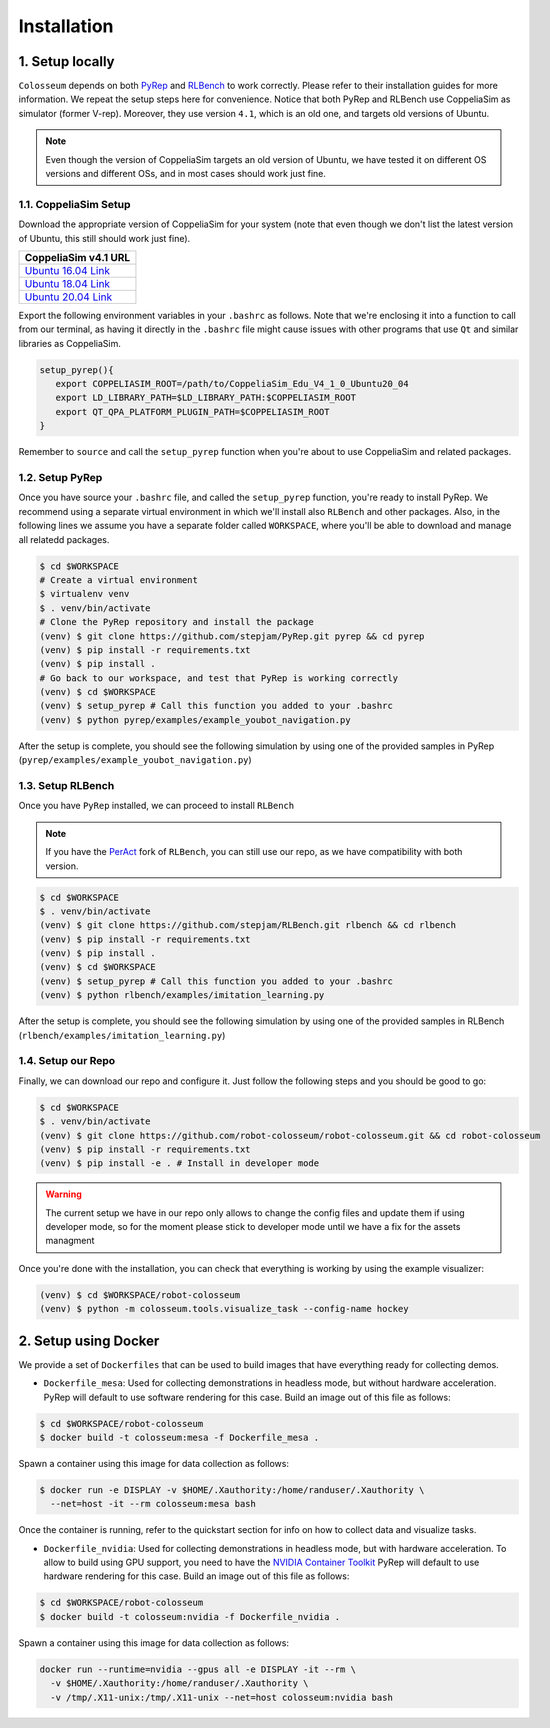 Installation
============

1. Setup locally
-----------------

``Colosseum`` depends on both `PyRep`_ and `RLBench`_ to work correctly.
Please refer to their installation guides for more information. We repeat the
setup steps here for convenience. Notice that both PyRep and RLBench use
CoppeliaSim as simulator (former V-rep). Moreover, they use version ``4.1``,
which is an old one, and targets old versions of Ubuntu.

.. note:: Even though the version of CoppeliaSim targets an old version of
   Ubuntu, we have tested it on different OS versions and different OSs, and
   in most cases should work just fine.


1.1. CoppeliaSim Setup
++++++++++++++++++++++
Download the appropriate version of CoppeliaSim for your system (note that even
though we don't list the latest version of Ubuntu, this still should work just
fine).

+----------------------+
| CoppeliaSim v4.1 URL |
+======================+
| `Ubuntu 16.04 Link`_ |
+----------------------+
| `Ubuntu 18.04 Link`_ |
+----------------------+
| `Ubuntu 20.04 Link`_ |
+----------------------+

Export the following environment variables in your ``.bashrc`` as follows. Note
that we're enclosing it into a function to call from our terminal, as having it
directly in the ``.bashrc`` file might cause issues with other programs that use
``Qt`` and similar libraries as CoppeliaSim.

.. code-block:: bash

   setup_pyrep(){
      export COPPELIASIM_ROOT=/path/to/CoppeliaSim_Edu_V4_1_0_Ubuntu20_04
      export LD_LIBRARY_PATH=$LD_LIBRARY_PATH:$COPPELIASIM_ROOT
      export QT_QPA_PLATFORM_PLUGIN_PATH=$COPPELIASIM_ROOT
   }

Remember to ``source`` and call the ``setup_pyrep`` function when you're about
to use CoppeliaSim and related packages.

1.2. Setup PyRep
++++++++++++++++++

Once you have source your ``.bashrc`` file, and called the ``setup_pyrep``
function, you're ready to install PyRep. We recommend using a separate virtual
environment in which we'll install also ``RLBench`` and other packages. Also, in
the following lines we assume you have a separate folder called ``WORKSPACE``,
where you'll be able to download and manage all relatedd packages.

.. code-block:: bash

   $ cd $WORKSPACE
   # Create a virtual environment
   $ virtualenv venv
   $ . venv/bin/activate
   # Clone the PyRep repository and install the package
   (venv) $ git clone https://github.com/stepjam/PyRep.git pyrep && cd pyrep
   (venv) $ pip install -r requirements.txt
   (venv) $ pip install .
   # Go back to our workspace, and test that PyRep is working correctly
   (venv) $ cd $WORKSPACE
   (venv) $ setup_pyrep # Call this function you added to your .bashrc
   (venv) $ python pyrep/examples/example_youbot_navigation.py

After the setup is complete, you should see the following simulation by using
one of the provided samples in PyRep (``pyrep/examples/example_youbot_navigation.py``)

.. image:: /_static/gif_example_pyrep_working.gif
   :width: 100%
   :align: center


1.3. Setup RLBench
++++++++++++++++++++

Once you have ``PyRep`` installed, we can proceed to install ``RLBench``

.. note:: If you have the `PerAct`_ fork of ``RLBench``, you can still use our repo,
   as we have compatibility with both version.

.. code-block:: bash

   $ cd $WORKSPACE
   $ . venv/bin/activate
   (venv) $ git clone https://github.com/stepjam/RLBench.git rlbench && cd rlbench
   (venv) $ pip install -r requirements.txt
   (venv) $ pip install .
   (venv) $ cd $WORKSPACE
   (venv) $ setup_pyrep # Call this function you added to your .bashrc
   (venv) $ python rlbench/examples/imitation_learning.py

After the setup is complete, you should see the following simulation by using
one of the provided samples in RLBench (``rlbench/examples/imitation_learning.py``)

.. image:: /_static/gif_example_rlbench_working.gif
   :width: 100%
   :align: center


1.4. Setup our Repo
+++++++++++++++++++++

Finally, we can download our repo and configure it. Just follow the following
steps and you should be good to go:

.. code-block:: bash

   $ cd $WORKSPACE
   $ . venv/bin/activate
   (venv) $ git clone https://github.com/robot-colosseum/robot-colosseum.git && cd robot-colosseum
   (venv) $ pip install -r requirements.txt
   (venv) $ pip install -e . # Install in developer mode

.. warning:: The current setup we have in our repo only allows to change the
   config files and update them if using developer mode, so for the moment
   please stick to developer mode until we have a fix for the assets managment

Once you're done with the installation, you can check that everything is working
by using the example visualizer:

.. code-block:: bash

   (venv) $ cd $WORKSPACE/robot-colosseum
   (venv) $ python -m colosseum.tools.visualize_task --config-name hockey

.. image:: /_static/gif_example_own_repo_working.gif
   :width: 100%
   :align: center


2. Setup using Docker
------------------------

We provide a set of ``Dockerfiles`` that can be used to build images that have
everything ready for collecting demos.

* ``Dockerfile_mesa``: Used for collecting demonstrations in headless mode, but
  without hardware acceleration. PyRep will default to use software rendering
  for this case. Build an image out of this file as follows:

.. code-block:: bash

   $ cd $WORKSPACE/robot-colosseum
   $ docker build -t colosseum:mesa -f Dockerfile_mesa .


Spawn a container using this image for data collection as follows:

.. code-block:: bash

   $ docker run -e DISPLAY -v $HOME/.Xauthority:/home/randuser/.Xauthority \
     --net=host -it --rm colosseum:mesa bash


Once the container is running, refer to the quickstart section for info on how
to collect data and visualize tasks.

* ``Dockerfile_nvidia``: Used for collecting demonstrations in headless mode,
  but with hardware acceleration. To allow to build using GPU support, you need
  to have the `NVIDIA Container Toolkit`_ PyRep will default to use hardware rendering
  for this case. Build an image out of this file as follows:

.. code-block:: bash

   $ cd $WORKSPACE/robot-colosseum
   $ docker build -t colosseum:nvidia -f Dockerfile_nvidia .

Spawn a container using this image for data collection as follows:

.. code-block:: bash

   docker run --runtime=nvidia --gpus all -e DISPLAY -it --rm \
     -v $HOME/.Xauthority:/home/randuser/.Xauthority \
     -v /tmp/.X11-unix:/tmp/.X11-unix --net=host colosseum:nvidia bash


.. _PyRep: https://github.com/stepjam/PyRep
.. _RLBench: https://github.com/stepjam/RLBench
.. _RLBench fork: https://github.com/MohitShridhar/RLBench/tree/peract
.. _Ubuntu 16.04 Link: https://downloads.coppeliarobotics.com/V4_1_0/CoppeliaSim_Edu_V4_1_0_Ubuntu16_04.tar.xz
.. _Ubuntu 18.04 Link: https://downloads.coppeliarobotics.com/V4_1_0/CoppeliaSim_Edu_V4_1_0_Ubuntu18_04.tar.xz
.. _Ubuntu 20.04 Link: https://downloads.coppeliarobotics.com/V4_1_0/CoppeliaSim_Edu_V4_1_0_Ubuntu20_04.tar.xz
.. _PerAct: https://github.com/peract/peract
.. _NVIDIA Container Toolkit: https://docs.nvidia.com/datacenter/cloud-native/container-toolkit/latest/install-guide.html
